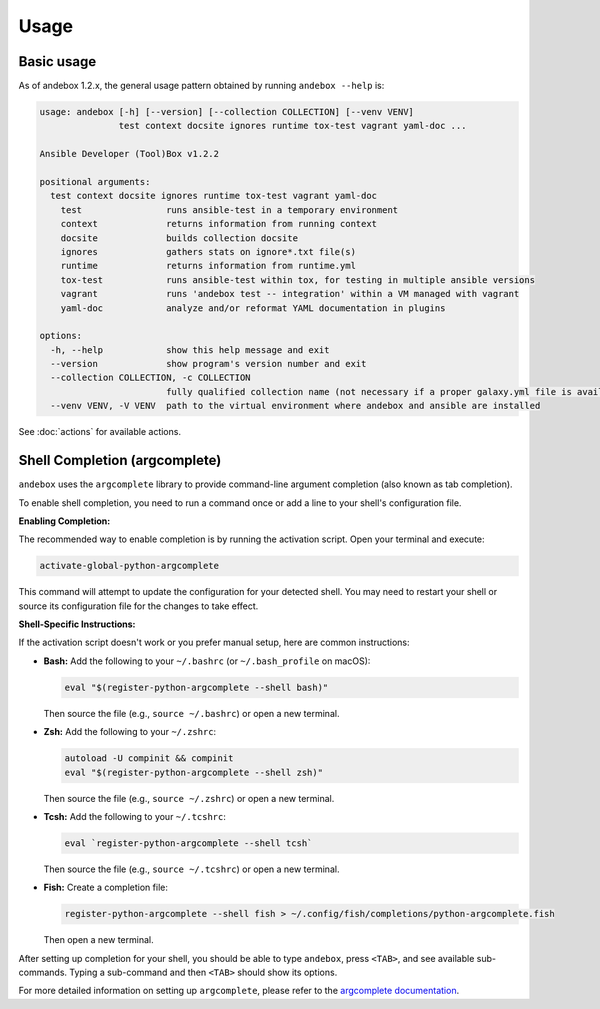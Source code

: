 Usage
=====

Basic usage
-----------

As of andebox 1.2.x, the general usage pattern obtained by running ``andebox --help`` is:

.. code-block:: text

   usage: andebox [-h] [--version] [--collection COLLECTION] [--venv VENV]
                  test context docsite ignores runtime tox-test vagrant yaml-doc ...

   Ansible Developer (Tool)Box v1.2.2

   positional arguments:
     test context docsite ignores runtime tox-test vagrant yaml-doc
       test                runs ansible-test in a temporary environment
       context             returns information from running context
       docsite             builds collection docsite
       ignores             gathers stats on ignore*.txt file(s)
       runtime             returns information from runtime.yml
       tox-test            runs ansible-test within tox, for testing in multiple ansible versions
       vagrant             runs 'andebox test -- integration' within a VM managed with vagrant
       yaml-doc            analyze and/or reformat YAML documentation in plugins

   options:
     -h, --help            show this help message and exit
     --version             show program's version number and exit
     --collection COLLECTION, -c COLLECTION
                           fully qualified collection name (not necessary if a proper galaxy.yml file is available)
     --venv VENV, -V VENV  path to the virtual environment where andebox and ansible are installed

See :doc:`actions` for available actions.

Shell Completion (argcomplete)
------------------------------

``andebox`` uses the ``argcomplete`` library to provide command-line argument completion (also known as tab completion).

To enable shell completion, you need to run a command once or add a line to your shell's configuration file.

**Enabling Completion:**

The recommended way to enable completion is by running the activation script. Open your terminal and execute:

.. code-block:: shell

   activate-global-python-argcomplete

This command will attempt to update the configuration for your detected shell. You may need to restart your shell or source its configuration file for the changes to take effect.

**Shell-Specific Instructions:**

If the activation script doesn't work or you prefer manual setup, here are common instructions:

*   **Bash:** Add the following to your ``~/.bashrc`` (or ``~/.bash_profile`` on macOS):

    .. code-block:: shell

       eval "$(register-python-argcomplete --shell bash)"

    Then source the file (e.g., ``source ~/.bashrc``) or open a new terminal.

*   **Zsh:** Add the following to your ``~/.zshrc``:

    .. code-block:: shell

       autoload -U compinit && compinit
       eval "$(register-python-argcomplete --shell zsh)"

    Then source the file (e.g., ``source ~/.zshrc``) or open a new terminal.

*   **Tcsh:** Add the following to your ``~/.tcshrc``:

    .. code-block:: shell

       eval `register-python-argcomplete --shell tcsh`

    Then source the file (e.g., ``source ~/.tcshrc``) or open a new terminal.

*   **Fish:** Create a completion file:

    .. code-block:: shell

       register-python-argcomplete --shell fish > ~/.config/fish/completions/python-argcomplete.fish

    Then open a new terminal.

After setting up completion for your shell, you should be able to type ``andebox``, press ``<TAB>``, and see available sub-commands. Typing a sub-command and then ``<TAB>`` should show its options.

For more detailed information on setting up ``argcomplete``, please refer to the `argcomplete documentation <https://kislyuk.github.io/argcomplete/>`_.
